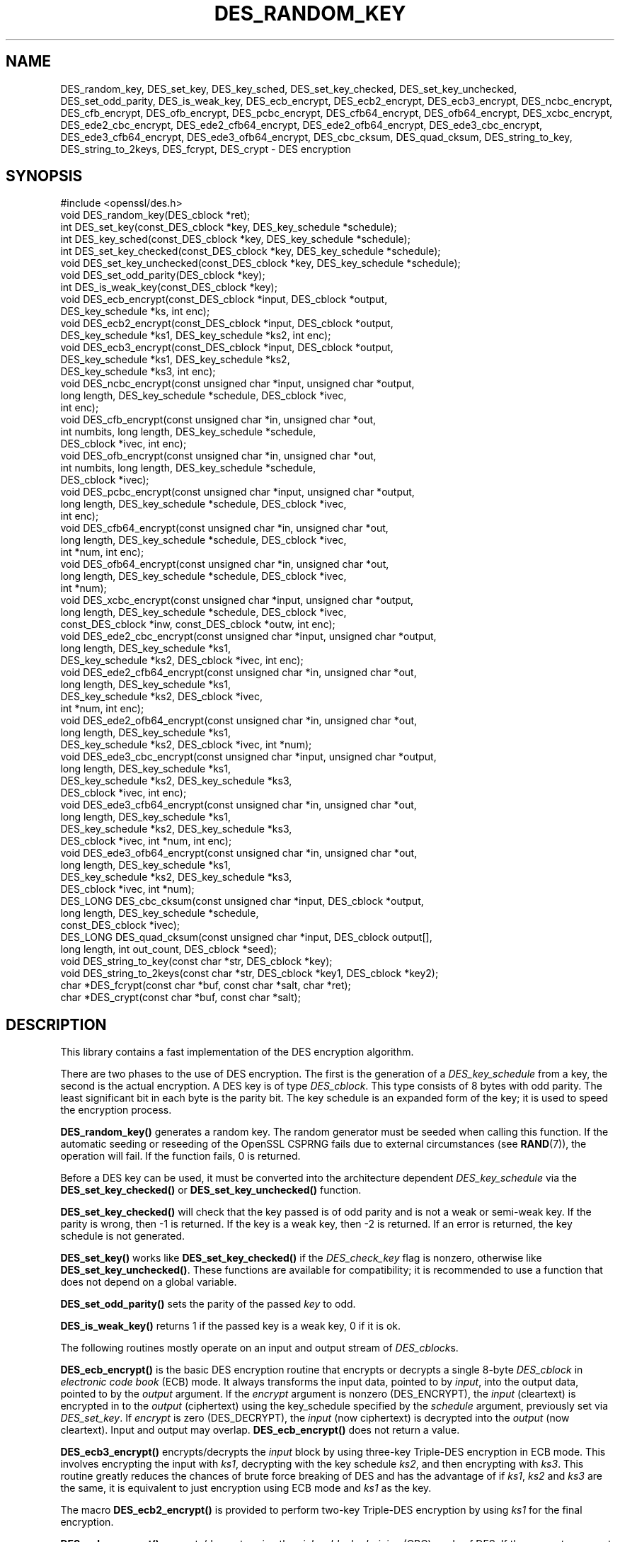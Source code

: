 .\" -*- mode: troff; coding: utf-8 -*-
.\" Automatically generated by Pod::Man 5.01 (Pod::Simple 3.43)
.\"
.\" Standard preamble:
.\" ========================================================================
.de Sp \" Vertical space (when we can't use .PP)
.if t .sp .5v
.if n .sp
..
.de Vb \" Begin verbatim text
.ft CW
.nf
.ne \\$1
..
.de Ve \" End verbatim text
.ft R
.fi
..
.\" \*(C` and \*(C' are quotes in nroff, nothing in troff, for use with C<>.
.ie n \{\
.    ds C` ""
.    ds C' ""
'br\}
.el\{\
.    ds C`
.    ds C'
'br\}
.\"
.\" Escape single quotes in literal strings from groff's Unicode transform.
.ie \n(.g .ds Aq \(aq
.el       .ds Aq '
.\"
.\" If the F register is >0, we'll generate index entries on stderr for
.\" titles (.TH), headers (.SH), subsections (.SS), items (.Ip), and index
.\" entries marked with X<> in POD.  Of course, you'll have to process the
.\" output yourself in some meaningful fashion.
.\"
.\" Avoid warning from groff about undefined register 'F'.
.de IX
..
.nr rF 0
.if \n(.g .if rF .nr rF 1
.if (\n(rF:(\n(.g==0)) \{\
.    if \nF \{\
.        de IX
.        tm Index:\\$1\t\\n%\t"\\$2"
..
.        if !\nF==2 \{\
.            nr % 0
.            nr F 2
.        \}
.    \}
.\}
.rr rF
.\" ========================================================================
.\"
.IX Title "DES_RANDOM_KEY 3"
.TH DES_RANDOM_KEY 3 2023-09-11 1.1.1w OpenSSL
.\" For nroff, turn off justification.  Always turn off hyphenation; it makes
.\" way too many mistakes in technical documents.
.if n .ad l
.nh
.SH NAME
DES_random_key, DES_set_key, DES_key_sched, DES_set_key_checked,
DES_set_key_unchecked, DES_set_odd_parity, DES_is_weak_key,
DES_ecb_encrypt, DES_ecb2_encrypt, DES_ecb3_encrypt, DES_ncbc_encrypt,
DES_cfb_encrypt, DES_ofb_encrypt, DES_pcbc_encrypt, DES_cfb64_encrypt,
DES_ofb64_encrypt, DES_xcbc_encrypt, DES_ede2_cbc_encrypt,
DES_ede2_cfb64_encrypt, DES_ede2_ofb64_encrypt, DES_ede3_cbc_encrypt,
DES_ede3_cfb64_encrypt, DES_ede3_ofb64_encrypt,
DES_cbc_cksum, DES_quad_cksum, DES_string_to_key, DES_string_to_2keys,
DES_fcrypt, DES_crypt \- DES encryption
.SH SYNOPSIS
.IX Header "SYNOPSIS"
.Vb 1
\& #include <openssl/des.h>
\&
\& void DES_random_key(DES_cblock *ret);
\&
\& int DES_set_key(const_DES_cblock *key, DES_key_schedule *schedule);
\& int DES_key_sched(const_DES_cblock *key, DES_key_schedule *schedule);
\& int DES_set_key_checked(const_DES_cblock *key, DES_key_schedule *schedule);
\& void DES_set_key_unchecked(const_DES_cblock *key, DES_key_schedule *schedule);
\&
\& void DES_set_odd_parity(DES_cblock *key);
\& int DES_is_weak_key(const_DES_cblock *key);
\&
\& void DES_ecb_encrypt(const_DES_cblock *input, DES_cblock *output,
\&                      DES_key_schedule *ks, int enc);
\& void DES_ecb2_encrypt(const_DES_cblock *input, DES_cblock *output,
\&                       DES_key_schedule *ks1, DES_key_schedule *ks2, int enc);
\& void DES_ecb3_encrypt(const_DES_cblock *input, DES_cblock *output,
\&                       DES_key_schedule *ks1, DES_key_schedule *ks2,
\&                       DES_key_schedule *ks3, int enc);
\&
\& void DES_ncbc_encrypt(const unsigned char *input, unsigned char *output,
\&                       long length, DES_key_schedule *schedule, DES_cblock *ivec,
\&                       int enc);
\& void DES_cfb_encrypt(const unsigned char *in, unsigned char *out,
\&                      int numbits, long length, DES_key_schedule *schedule,
\&                      DES_cblock *ivec, int enc);
\& void DES_ofb_encrypt(const unsigned char *in, unsigned char *out,
\&                      int numbits, long length, DES_key_schedule *schedule,
\&                      DES_cblock *ivec);
\& void DES_pcbc_encrypt(const unsigned char *input, unsigned char *output,
\&                       long length, DES_key_schedule *schedule, DES_cblock *ivec,
\&                       int enc);
\& void DES_cfb64_encrypt(const unsigned char *in, unsigned char *out,
\&                        long length, DES_key_schedule *schedule, DES_cblock *ivec,
\&                        int *num, int enc);
\& void DES_ofb64_encrypt(const unsigned char *in, unsigned char *out,
\&                        long length, DES_key_schedule *schedule, DES_cblock *ivec,
\&                        int *num);
\&
\& void DES_xcbc_encrypt(const unsigned char *input, unsigned char *output,
\&                       long length, DES_key_schedule *schedule, DES_cblock *ivec,
\&                       const_DES_cblock *inw, const_DES_cblock *outw, int enc);
\&
\& void DES_ede2_cbc_encrypt(const unsigned char *input, unsigned char *output,
\&                           long length, DES_key_schedule *ks1,
\&                           DES_key_schedule *ks2, DES_cblock *ivec, int enc);
\& void DES_ede2_cfb64_encrypt(const unsigned char *in, unsigned char *out,
\&                             long length, DES_key_schedule *ks1,
\&                             DES_key_schedule *ks2, DES_cblock *ivec,
\&                             int *num, int enc);
\& void DES_ede2_ofb64_encrypt(const unsigned char *in, unsigned char *out,
\&                             long length, DES_key_schedule *ks1,
\&                             DES_key_schedule *ks2, DES_cblock *ivec, int *num);
\&
\& void DES_ede3_cbc_encrypt(const unsigned char *input, unsigned char *output,
\&                           long length, DES_key_schedule *ks1,
\&                           DES_key_schedule *ks2, DES_key_schedule *ks3,
\&                           DES_cblock *ivec, int enc);
\& void DES_ede3_cfb64_encrypt(const unsigned char *in, unsigned char *out,
\&                             long length, DES_key_schedule *ks1,
\&                             DES_key_schedule *ks2, DES_key_schedule *ks3,
\&                             DES_cblock *ivec, int *num, int enc);
\& void DES_ede3_ofb64_encrypt(const unsigned char *in, unsigned char *out,
\&                             long length, DES_key_schedule *ks1,
\&                             DES_key_schedule *ks2, DES_key_schedule *ks3,
\&                             DES_cblock *ivec, int *num);
\&
\& DES_LONG DES_cbc_cksum(const unsigned char *input, DES_cblock *output,
\&                        long length, DES_key_schedule *schedule,
\&                        const_DES_cblock *ivec);
\& DES_LONG DES_quad_cksum(const unsigned char *input, DES_cblock output[],
\&                         long length, int out_count, DES_cblock *seed);
\& void DES_string_to_key(const char *str, DES_cblock *key);
\& void DES_string_to_2keys(const char *str, DES_cblock *key1, DES_cblock *key2);
\&
\& char *DES_fcrypt(const char *buf, const char *salt, char *ret);
\& char *DES_crypt(const char *buf, const char *salt);
.Ve
.SH DESCRIPTION
.IX Header "DESCRIPTION"
This library contains a fast implementation of the DES encryption
algorithm.
.PP
There are two phases to the use of DES encryption.  The first is the
generation of a \fIDES_key_schedule\fR from a key, the second is the
actual encryption.  A DES key is of type \fIDES_cblock\fR. This type
consists of 8 bytes with odd parity.  The least significant bit in
each byte is the parity bit.  The key schedule is an expanded form of
the key; it is used to speed the encryption process.
.PP
\&\fBDES_random_key()\fR generates a random key.  The random generator must be
seeded when calling this function.
If the automatic seeding or reseeding of the OpenSSL CSPRNG fails due to
external circumstances (see \fBRAND\fR\|(7)), the operation will fail.
If the function fails, 0 is returned.
.PP
Before a DES key can be used, it must be converted into the
architecture dependent \fIDES_key_schedule\fR via the
\&\fBDES_set_key_checked()\fR or \fBDES_set_key_unchecked()\fR function.
.PP
\&\fBDES_set_key_checked()\fR will check that the key passed is of odd parity
and is not a weak or semi-weak key.  If the parity is wrong, then \-1
is returned.  If the key is a weak key, then \-2 is returned.  If an
error is returned, the key schedule is not generated.
.PP
\&\fBDES_set_key()\fR works like
\&\fBDES_set_key_checked()\fR if the \fIDES_check_key\fR flag is nonzero,
otherwise like \fBDES_set_key_unchecked()\fR.  These functions are available
for compatibility; it is recommended to use a function that does not
depend on a global variable.
.PP
\&\fBDES_set_odd_parity()\fR sets the parity of the passed \fIkey\fR to odd.
.PP
\&\fBDES_is_weak_key()\fR returns 1 if the passed key is a weak key, 0 if it
is ok.
.PP
The following routines mostly operate on an input and output stream of
\&\fIDES_cblock\fRs.
.PP
\&\fBDES_ecb_encrypt()\fR is the basic DES encryption routine that encrypts or
decrypts a single 8\-byte \fIDES_cblock\fR in \fIelectronic code book\fR
(ECB) mode.  It always transforms the input data, pointed to by
\&\fIinput\fR, into the output data, pointed to by the \fIoutput\fR argument.
If the \fIencrypt\fR argument is nonzero (DES_ENCRYPT), the \fIinput\fR
(cleartext) is encrypted in to the \fIoutput\fR (ciphertext) using the
key_schedule specified by the \fIschedule\fR argument, previously set via
\&\fIDES_set_key\fR. If \fIencrypt\fR is zero (DES_DECRYPT), the \fIinput\fR (now
ciphertext) is decrypted into the \fIoutput\fR (now cleartext).  Input
and output may overlap.  \fBDES_ecb_encrypt()\fR does not return a value.
.PP
\&\fBDES_ecb3_encrypt()\fR encrypts/decrypts the \fIinput\fR block by using
three-key Triple-DES encryption in ECB mode.  This involves encrypting
the input with \fIks1\fR, decrypting with the key schedule \fIks2\fR, and
then encrypting with \fIks3\fR.  This routine greatly reduces the chances
of brute force breaking of DES and has the advantage of if \fIks1\fR,
\&\fIks2\fR and \fIks3\fR are the same, it is equivalent to just encryption
using ECB mode and \fIks1\fR as the key.
.PP
The macro \fBDES_ecb2_encrypt()\fR is provided to perform two-key Triple-DES
encryption by using \fIks1\fR for the final encryption.
.PP
\&\fBDES_ncbc_encrypt()\fR encrypts/decrypts using the \fIcipher-block-chaining\fR
(CBC) mode of DES.  If the \fIencrypt\fR argument is nonzero, the
routine cipher-block-chain encrypts the cleartext data pointed to by
the \fIinput\fR argument into the ciphertext pointed to by the \fIoutput\fR
argument, using the key schedule provided by the \fIschedule\fR argument,
and initialization vector provided by the \fIivec\fR argument.  If the
\&\fIlength\fR argument is not an integral multiple of eight bytes, the
last block is copied to a temporary area and zero filled.  The output
is always an integral multiple of eight bytes.
.PP
\&\fBDES_xcbc_encrypt()\fR is RSA's DESX mode of DES.  It uses \fIinw\fR and
\&\fIoutw\fR to 'whiten' the encryption.  \fIinw\fR and \fIoutw\fR are secret
(unlike the iv) and are as such, part of the key.  So the key is sort
of 24 bytes.  This is much better than CBC DES.
.PP
\&\fBDES_ede3_cbc_encrypt()\fR implements outer triple CBC DES encryption with
three keys. This means that each DES operation inside the CBC mode is
\&\f(CW\*(C`C=E(ks3,D(ks2,E(ks1,M)))\*(C'\fR.  This mode is used by SSL.
.PP
The \fBDES_ede2_cbc_encrypt()\fR macro implements two-key Triple-DES by
reusing \fIks1\fR for the final encryption.  \f(CW\*(C`C=E(ks1,D(ks2,E(ks1,M)))\*(C'\fR.
This form of Triple-DES is used by the RSAREF library.
.PP
\&\fBDES_pcbc_encrypt()\fR encrypts/decrypts using the propagating cipher block
chaining mode used by Kerberos v4. Its parameters are the same as
\&\fBDES_ncbc_encrypt()\fR.
.PP
\&\fBDES_cfb_encrypt()\fR encrypts/decrypts using cipher feedback mode.  This
method takes an array of characters as input and outputs an array of
characters.  It does not require any padding to 8 character groups.
Note: the \fIivec\fR variable is changed and the new changed value needs to
be passed to the next call to this function.  Since this function runs
a complete DES ECB encryption per \fInumbits\fR, this function is only
suggested for use when sending a small number of characters.
.PP
\&\fBDES_cfb64_encrypt()\fR
implements CFB mode of DES with 64\-bit feedback.  Why is this
useful you ask?  Because this routine will allow you to encrypt an
arbitrary number of bytes, without 8 byte padding.  Each call to this
routine will encrypt the input bytes to output and then update ivec
and num.  num contains 'how far' we are though ivec.  If this does
not make much sense, read more about CFB mode of DES.
.PP
\&\fBDES_ede3_cfb64_encrypt()\fR and \fBDES_ede2_cfb64_encrypt()\fR is the same as
\&\fBDES_cfb64_encrypt()\fR except that Triple-DES is used.
.PP
\&\fBDES_ofb_encrypt()\fR encrypts using output feedback mode.  This method
takes an array of characters as input and outputs an array of
characters.  It does not require any padding to 8 character groups.
Note: the \fIivec\fR variable is changed and the new changed value needs to
be passed to the next call to this function.  Since this function runs
a complete DES ECB encryption per \fInumbits\fR, this function is only
suggested for use when sending a small number of characters.
.PP
\&\fBDES_ofb64_encrypt()\fR is the same as \fBDES_cfb64_encrypt()\fR using Output
Feed Back mode.
.PP
\&\fBDES_ede3_ofb64_encrypt()\fR and \fBDES_ede2_ofb64_encrypt()\fR is the same as
\&\fBDES_ofb64_encrypt()\fR, using Triple-DES.
.PP
The following functions are included in the DES library for
compatibility with the MIT Kerberos library.
.PP
\&\fBDES_cbc_cksum()\fR produces an 8 byte checksum based on the input stream
(via CBC encryption).  The last 4 bytes of the checksum are returned
and the complete 8 bytes are placed in \fIoutput\fR. This function is
used by Kerberos v4.  Other applications should use
\&\fBEVP_DigestInit\fR\|(3) etc. instead.
.PP
\&\fBDES_quad_cksum()\fR is a Kerberos v4 function.  It returns a 4 byte
checksum from the input bytes.  The algorithm can be iterated over the
input, depending on \fIout_count\fR, 1, 2, 3 or 4 times.  If \fIoutput\fR is
non-NULL, the 8 bytes generated by each pass are written into
\&\fIoutput\fR.
.PP
The following are DES-based transformations:
.PP
\&\fBDES_fcrypt()\fR is a fast version of the Unix \fBcrypt\fR\|(3) function.  This
version takes only a small amount of space relative to other fast
\&\fBcrypt()\fR implementations.  This is different to the normal \fBcrypt()\fR in
that the third parameter is the buffer that the return value is
written into.  It needs to be at least 14 bytes long.  This function
is thread safe, unlike the normal \fBcrypt()\fR.
.PP
\&\fBDES_crypt()\fR is a faster replacement for the normal system \fBcrypt()\fR.
This function calls \fBDES_fcrypt()\fR with a static array passed as the
third parameter.  This mostly emulates the normal non-thread-safe semantics
of \fBcrypt\fR\|(3).
The \fBsalt\fR must be two ASCII characters.
.PP
The values returned by \fBDES_fcrypt()\fR and \fBDES_crypt()\fR are terminated by NUL
character.
.PP
\&\fBDES_enc_write()\fR writes \fIlen\fR bytes to file descriptor \fIfd\fR from
buffer \fIbuf\fR. The data is encrypted via \fIpcbc_encrypt\fR (default)
using \fIsched\fR for the key and \fIiv\fR as a starting vector.  The actual
data send down \fIfd\fR consists of 4 bytes (in network byte order)
containing the length of the following encrypted data.  The encrypted
data then follows, padded with random data out to a multiple of 8
bytes.
.SH BUGS
.IX Header "BUGS"
\&\fBDES_cbc_encrypt()\fR does not modify \fBivec\fR; use \fBDES_ncbc_encrypt()\fR
instead.
.PP
\&\fBDES_cfb_encrypt()\fR and \fBDES_ofb_encrypt()\fR operates on input of 8 bits.
What this means is that if you set numbits to 12, and length to 2, the
first 12 bits will come from the 1st input byte and the low half of
the second input byte.  The second 12 bits will have the low 8 bits
taken from the 3rd input byte and the top 4 bits taken from the 4th
input byte.  The same holds for output.  This function has been
implemented this way because most people will be using a multiple of 8
and because once you get into pulling bytes input bytes apart things
get ugly!
.PP
\&\fBDES_string_to_key()\fR is available for backward compatibility with the
MIT library.  New applications should use a cryptographic hash function.
The same applies for \fBDES_string_to_2key()\fR.
.SH NOTES
.IX Header "NOTES"
The \fBdes\fR library was written to be source code compatible with
the MIT Kerberos library.
.PP
Applications should use the higher level functions
\&\fBEVP_EncryptInit\fR\|(3) etc. instead of calling these
functions directly.
.PP
Single-key DES is insecure due to its short key size.  ECB mode is
not suitable for most applications; see \fBdes_modes\fR\|(7).
.SH "RETURN VALUES"
.IX Header "RETURN VALUES"
\&\fBDES_set_key()\fR, \fBDES_key_sched()\fR, \fBDES_set_key_checked()\fR and \fBDES_is_weak_key()\fR
return 0 on success or negative values on error.
.PP
\&\fBDES_cbc_cksum()\fR and \fBDES_quad_cksum()\fR return 4\-byte integer representing the
last 4 bytes of the checksum of the input.
.PP
\&\fBDES_fcrypt()\fR returns a pointer to the caller-provided buffer and \fBDES_crypt()\fR \-
to a static buffer on success; otherwise they return NULL.
.SH "SEE ALSO"
.IX Header "SEE ALSO"
\&\fBdes_modes\fR\|(7),
\&\fBEVP_EncryptInit\fR\|(3)
.SH HISTORY
.IX Header "HISTORY"
The requirement that the \fBsalt\fR parameter to \fBDES_crypt()\fR and \fBDES_fcrypt()\fR
be two ASCII characters was first enforced in
OpenSSL 1.1.0.  Previous versions tried to use the letter uppercase \fBA\fR
if both character were not present, and could crash when given non-ASCII
on some platforms.
.SH COPYRIGHT
.IX Header "COPYRIGHT"
Copyright 2000\-2020 The OpenSSL Project Authors. All Rights Reserved.
.PP
Licensed under the OpenSSL license (the "License").  You may not use
this file except in compliance with the License.  You can obtain a copy
in the file LICENSE in the source distribution or at
<https://www.openssl.org/source/license.html>.
